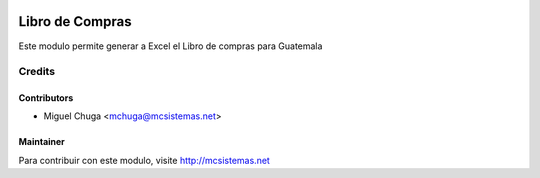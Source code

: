.. image:: https://img.shields.io/badge/licence-AGPL--3-blue.svg
   :target: http://www.gnu.org/licenses/agpl-3.0-standalone.html
   :alt: License: AGPL-3

==============================
Libro de Compras
==============================

Este modulo permite generar a Excel el Libro de compras para Guatemala


Credits
=======

Contributors
------------

* Miguel Chuga <mchuga@mcsistemas.net>

Maintainer
----------

.. image:: http://mcsistemas.net/website/image/ir.attachment/100_7ac348d/datas
   :alt: MC-Sistemas
   :target: http://mcsistemas.net


Para contribuir con este modulo, visite http://mcsistemas.net 
